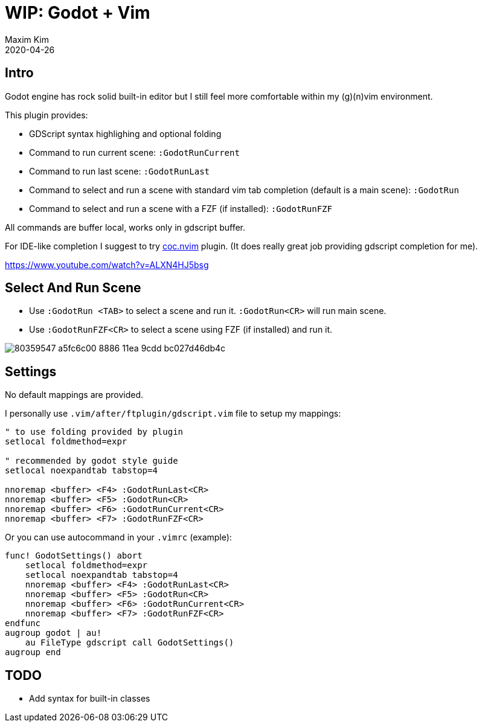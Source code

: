 ﻿= WIP: Godot + Vim
:author: Maxim Kim
:compress:
:experimental:
:icons: font
:autofit-option:
:source-highlighter: rouge
:rouge-style: github
:!source-linenums-option:
:revdate: 2020-04-26
:imagesdir: images
:pdf-style: default
:doctype: article
:chapter-label:


== Intro

Godot engine has rock solid built-in editor but I still feel more comfortable
within my (g)(n)vim environment.

This plugin provides:

* GDScript syntax highlighing and optional folding
* Command to run current scene: `:GodotRunCurrent`
* Command to run last scene: `:GodotRunLast`
* Command to select and run a scene with standard vim tab completion (default is a main scene): `:GodotRun`
* Command to select and run a scene with a FZF (if installed): `:GodotRunFZF`

All commands are buffer local, works only in gdscript buffer.

For IDE-like completion I suggest to try https://github.com/neoclide/coc.nvim[coc.nvim] plugin.
(It does really great job providing gdscript completion for me).

https://www.youtube.com/watch?v=ALXN4HJ5bsg


== Select And Run Scene

* Use `:GodotRun <TAB>` to select a scene and run it. `:GodotRun<CR>` will run main scene.
* Use `:GodotRunFZF<CR>` to select a scene using FZF (if installed) and run it.

image::https://user-images.githubusercontent.com/234774/80359547-a5fc6c00-8886-11ea-9cdd-bc027d46db4c.gif[]


== Settings

No default mappings are provided.

I personally use `.vim/after/ftplugin/gdscript.vim` file to setup my mappings:

[source,vim]
------------------------------------------------------------------------------
" to use folding provided by plugin
setlocal foldmethod=expr

" recommended by godot style guide
setlocal noexpandtab tabstop=4

nnoremap <buffer> <F4> :GodotRunLast<CR>
nnoremap <buffer> <F5> :GodotRun<CR>
nnoremap <buffer> <F6> :GodotRunCurrent<CR>
nnoremap <buffer> <F7> :GodotRunFZF<CR>
------------------------------------------------------------------------------

Or you can use autocommand in your `.vimrc` (example):

[source,vim]
------------------------------------------------------------------------------
func! GodotSettings() abort
    setlocal foldmethod=expr
    setlocal noexpandtab tabstop=4
    nnoremap <buffer> <F4> :GodotRunLast<CR>
    nnoremap <buffer> <F5> :GodotRun<CR>
    nnoremap <buffer> <F6> :GodotRunCurrent<CR>
    nnoremap <buffer> <F7> :GodotRunFZF<CR>
endfunc
augroup godot | au!
    au FileType gdscript call GodotSettings()
augroup end
------------------------------------------------------------------------------


== TODO

* Add syntax for built-in classes 
